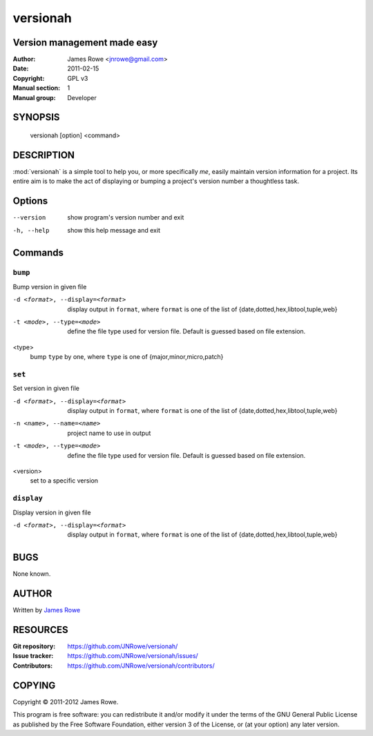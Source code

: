 versionah
=========

Version management made easy
----------------------------

:Author: James Rowe <jnrowe@gmail.com>
:Date: 2011-02-15
:Copyright: GPL v3
:Manual section: 1
:Manual group: Developer

SYNOPSIS
--------

    versionah [option] <command>

DESCRIPTION
-----------

:mod:`versionah` is a simple tool to help you, or more specifically *me*, easily
maintain version information for a project.  Its entire aim is to make the act
of displaying or bumping a project's version number a thoughtless task.

Options
-------

--version
    show program's version number and exit

-h, --help
    show this help message and exit

Commands
--------

``bump``
''''''''

Bump version in given file

-d <format>, --display=<format>
    display output in ``format``, where ``format`` is one of the list of
    {date,dotted,hex,libtool,tuple,web}

-t <mode>, --type=<mode>
    define the file type used for version file.  Default is guessed based on
    file extension.

<type>
    bump ``type`` by one, where ``type`` is one of {major,minor,micro,patch}

``set``
'''''''

Set version in given file

-d <format>, --display=<format>
    display output in ``format``, where ``format`` is one of the list of
    {date,dotted,hex,libtool,tuple,web}

-n <name>, --name=<name>
    project name to use in output

-t <mode>, --type=<mode>
    define the file type used for version file.  Default is guessed based on
    file extension.

<version>
    set to a specific version

``display``
'''''''''''

Display version in given file

-d <format>, --display=<format>

   display output in ``format``, where ``format`` is one of the list of
   {date,dotted,hex,libtool,tuple,web}

BUGS
----

None known.

AUTHOR
------

Written by `James Rowe <mailto:jnrowe@gmail.com>`__

RESOURCES
---------

:Git repository:  https://github.com/JNRowe/versionah/
:Issue tracker:  https://github.com/JNRowe/versionah/issues/
:Contributors:  https://github.com/JNRowe/versionah/contributors/

COPYING
-------

Copyright © 2011-2012  James Rowe.

This program is free software: you can redistribute it and/or modify it
under the terms of the GNU General Public License as published by the
Free Software Foundation, either version 3 of the License, or (at your
option) any later version.
